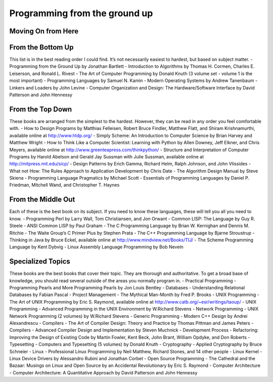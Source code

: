 Programming from the ground up
==============================

Moving On from Here
-------------------

From the Bottom Up
------------------
This list is in the best reading order I could find. It’s not necessarily easiest to hardest, but based on subject matter.
- Programming from the Ground Up by Jonathan Bartlett
- Introduction to Algorithms by Thomas H. Cormen, Charles E. Leiserson, and Ronald L. Rivest
- The Art of Computer Programming by Donald Knuth (3 volume set - volume 1 is the most important)
- Programming Languages by Samuel N. Kamin
- Modern Operating Systems by Andrew Tanenbaum
- Linkers and Loaders by John Levine
- Computer Organization and Design: The Hardware/Software Interface by David Patterson and John Hennessy


From the Top Down
-----------------
These books are arranged from the simplest to the hardest. However, they can be read in any order you feel comfortable with.
- How to Design Programs by Matthias Felleisen, Robert Bruce Findler, Matthew Flatt, and Shiram Krishnamurthi, available online at http://www.htdp.org/
- Simply Scheme: An Introduction to Computer Science by Brian Harvey and Matthew Wright
- How to Think Like a Computer Scientist: Learning with Python by Allen Downey, Jeff Elkner, and Chris Meyers, available online at http://www.greenteapress.com/thinkpython/
- Structure and Interpretation of Computer Programs by Harold Abelson and Gerald Jay Sussman with Julie Sussman, available online at http://mitpress.mit.edu/sicp/
- Design Patterns by Erich Gamma, Richard Helm, Ralph Johnson, and John Vlissides
- What not How: The Rules Approach to Application Development by Chris Date
- The Algorithm Design Manual by Steve Skiena
- Programming Language Pragmatics by Michael Scott
- Essentials of Programming Languages by Daniel P. Friedman, Mitchell Wand, and Christopher T. Haynes

From the Middle Out
-------------------
Each of these is the best book on its subject. If you need to know these languages, these will tell you all you need to know.
- Programming Perl by Larry Wall, Tom Christiansen, and Jon Orwant
- Common LISP: The Language by Guy R. Steele
- ANSI Common LISP by Paul Graham
- The C Programming Language by Brian W. Kernighan and Dennis M. Ritchie
- The Waite Group’s C Primer Plus by Stephen Prata
- The C++ Programming Language by Bjarne Stroustrup
- Thinking in Java by Bruce Eckel, available online at http://www.mindview.net/Books/TIJ/
- The Scheme Programming Language by Kent Dybvig
- Linux Assembly Language Programming by Bob Neveln

Specialized Topics
------------------
These books are the best books that cover their topic. They are thorough and authoritative. To get a broad base of knowledge, you should read several outside of the areas you normally program in.
- Practical Programming - Programming Pearls and More Programming Pearls by Jon Louis Bentley
- Databases - Understanding Relational Databases by Fabian Pascal
- Project Management - The Mythical Man-Month by Fred P. Brooks
- UNIX Programming - The Art of UNIX Programming by Eric S. Raymond, available online at http://www.catb.org/~esr/writings/taoup/
- UNIX Programming - Advanced Programming in the UNIX Environment by W.Richard Stevens
- Network Programming - UNIX Network Programming (2 volumes) by W.Richard Stevens
- Generic Programming - Modern C++ Design by Andrei Alexandrescu
- Compilers - The Art of Compiler Design: Theory and Practice by Thomas Pittman and James Peters
- Compilers - Advanced Compiler Design and Implementation by Steven Muchnick
- Development Process - Refactoring: Improving the Design of Existing Code by Martin Fowler, Kent Beck, John Brant, William Opdyke, and Don Roberts
- Typesetting - Computers and Typesetting (5 volumes) by Donald Knuth
- Cryptography - Applied Cryptography by Bruce Schneier
- Linux - Professional Linux Programming by Neil Matthew, Richard Stones, and 14 other people
- Linux Kernel - Linux Device Drivers by Alessandro Rubini and Jonathan Corbet
- Open Source Programming - The Cathedral and the Bazaar: Musings on Linux and Open Source by an Accidental Revolutionary by Eric S. Raymond
- Computer Architecture - Computer Architecture: A Quantitative Approach by David Patterson and John Hennessy

